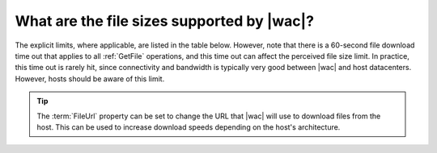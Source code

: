 
.. meta::
    :robots: noindex

What are the file sizes supported by |wac|?
===========================================

The explicit limits, where applicable, are listed in the table below. However, note that there is a 60-second file
download time out that applies to all :ref:`GetFile` operations, and this time out can affect the perceived file size
limit. In practice, this time out is rarely hit, since connectivity and bandwidth is typically very good between
|wac| and host datacenters. However, hosts should be aware of this limit.

..  tip::
    The :term:`FileUrl` property can be set to change the URL that |wac| will use to download files from the
    host. This can be used to increase download speeds depending on the host's architecture.

..  csv-table:: File size limits
    :file: ../tables/file_sizes.csv
    :header-rows: 1
